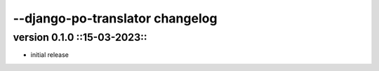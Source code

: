 ================================
--django-po-translator changelog
================================


version 0.1.0 ::15-03-2023::
~~~~~~~~~~~~~

* initial release